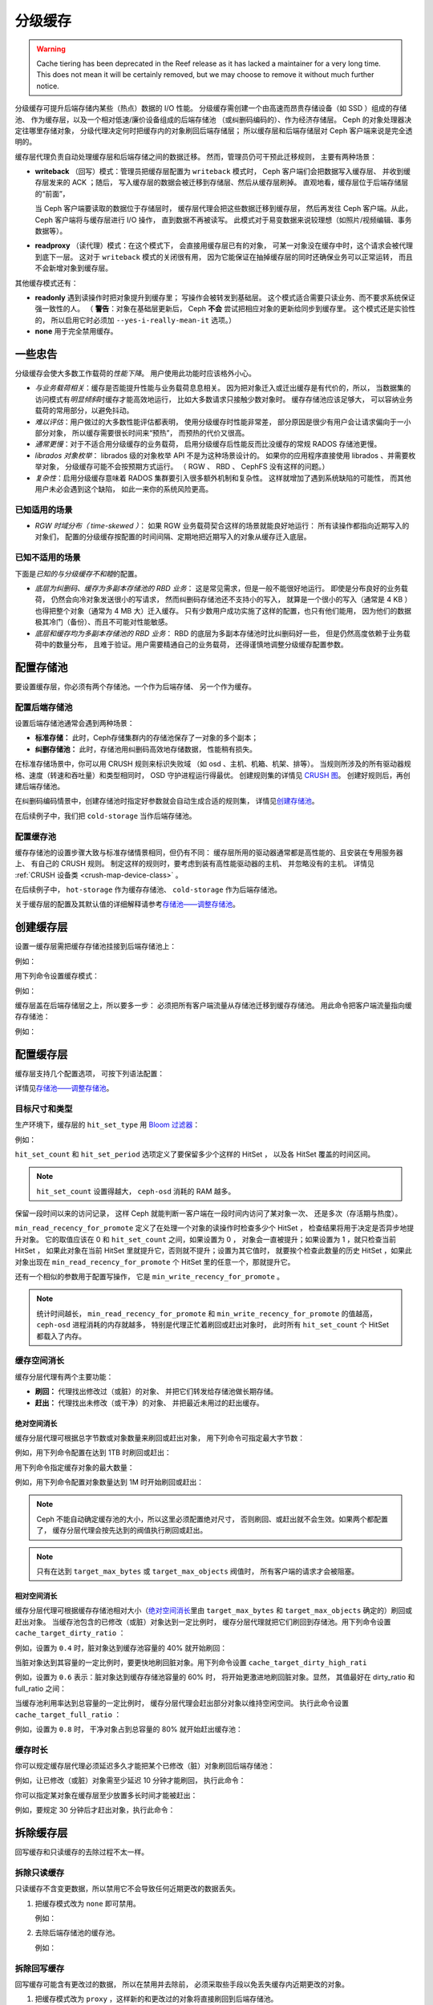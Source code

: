 ==========
 分级缓存
==========
.. Cache Tiering

.. warning:: Cache tiering has been deprecated in the Reef release as it
             has lacked a maintainer for a very long time. This does not mean
             it will be certainly removed, but we may choose to remove it
             without much further notice.

分级缓存可提升后端存储内某些（热点）数据的 I/O 性能。
分级缓存需创建一个由高速而昂贵存储设备（如 SSD ）组成的存储池、
作为缓存层，以及一个相对低速/廉价设备组成的后端存储池
（或纠删码编码的）、作为经济存储层。
Ceph 的对象处理器决定往哪里存储对象，
分级代理决定何时把缓存内的对象刷回后端存储层；
所以缓存层和后端存储层对 Ceph 客户端来说是完全透明的。


.. ditaa::

           +-------------+
           | Ceph Client |
           +------+------+
                  ^
     Tiering is   |
    Transparent   |              Faster I/O
        to Ceph   |           +---------------+
     Client Ops   |           |               |
                  |    +----->+   Cache Tier  |
                  |    |      |               |
                  |    |      +-----+---+-----+
                  |    |            |   ^
                  v    v            |   |   Active Data in Cache Tier
           +------+----+--+         |   |
           |   Objecter   |         |   |
           +-----------+--+         |   |
                       ^            |   |   Inactive Data in Storage Tier
                       |            v   |
                       |      +-----+---+-----+
                       |      |               |
                       +----->|  Storage Tier |
                              |               |
                              +---------------+
                                 Slower I/O


缓存层代理负责自动处理缓存层和后端存储之间的数据迁移。
然而，管理员仍可干预此迁移规则，
主要有两种场景：

- **writeback** （回写）模式：管理员把缓存层配置为 ``writeback`` 模式时，
  Ceph 客户端们会把数据写入缓存层、
  并收到缓存层发来的 ACK ；随后，
  写入缓存层的数据会被迁移到存储层、然后从缓存层刷掉。
  直观地看，缓存层位于后端存储层的“前面”，

  当 Ceph 客户端要读取的数据位于存储层时，
  缓存层代理会把这些数据迁移到缓存层，
  然后再发往 Ceph 客户端。从此， Ceph 客户端将与缓存层进行 I/O 操作，
  直到数据不再被读写。
  此模式对于易变数据来说较理想（如照片/视频编辑、事务数据等）。

- **readproxy** （读代理）模式：在这个模式下，
  会直接用缓存层已有的对象，
  可某一对象没在缓存中时，这个请求会被代理到底下一层。
  这对于 ``writeback`` 模式的关闭很有用，
  因为它能保证在抽掉缓存层的同时还确保业务可以正常运转，
  而且不会新增对象到缓存层。

其他缓存模式还有：

- **readonly** 遇到读操作时把对象提升到缓存里；
  写操作会被转发到基础层。
  这个模式适合需要只读业务、而不要求系统保证强一致性的人。
  （ **警告**\ ：对象在基础层更新后，
  Ceph **不会** 尝试把相应对象的更新给同步到缓存里。
  这个模式还是实验性的，
  所以启用它时必须加 ``--yes-i-really-mean-it`` 选项。）

- **none** 用于完全禁用缓存。


一些忠告
========
.. A word of caution

分级缓存会使大多数工作载荷的\ *性能下降*\ 。
用户使用此功能时应该格外小心。

* *与业务载荷相关*\ ：缓存是否能提升性能与业务载荷息息相关。
  因为把对象迁入或迁出缓存是有代价的，所以，
  当数据集的访问模式有\ *明显倾斜*\ 时缓存才能高效地运行，
  比如大多数请求只接触少数对象时。
  缓存存储池应该足够大，
  可以容纳业务载荷的常用部分，以避免抖动。

* *难以评估*\ ：用户做过的大多数性能评估都表明，
  使用分级缓存时性能非常差，
  部分原因是很少有用户会让请求偏向于一小部分对象，
  所以缓存需要很长时间来“预热”，
  而预热的代价又很高。

* *通常更慢*\ ：对于不适合用分级缓存的业务载荷，
  启用分级缓存后性能反而比没缓存的常规 RADOS 存储池\
  更慢。

* *librados 对象枚举*\ ： librados 级的对象枚举 API
  不是为这种场景设计的。
  如果你的应用程序直接使用 librados 、并需要枚举对象，
  分级缓存可能不会按预期方式运行。
  （ RGW 、 RBD 、 CephFS 没有这样的问题。）

* *复杂性*\ ：启用分级缓存意味着
  RADOS 集群要引入很多额外机制和复杂性。
  这样就增加了遇到系统缺陷的可能性，
  而其他用户未必会遇到这个缺陷，
  如此一来你的系统风险更高。


已知适用的场景
--------------
.. Known Good Workloads

* *RGW 时域分布（ time-skewed ）*\ ：
  如果 RGW 业务载荷契合这样的场景就能良好地运行：
  所有读操作都指向近期写入的对象们，
  配置的分级缓存按配置的时间间隔、定期地把近期写入的对象从缓存迁入底层。


已知不适用的场景
----------------
.. Known Bad Workloads

下面是\ *已知的与分级缓存不和睦*\ 的配置。

* *底层为纠删码、缓存为多副本存储池的 RBD 业务*\ ：
  这是常见需求，但是一般不能很好地运行。
  即使是分布良好的业务载荷，
  仍然会向冷对象发送很小的写请求，
  然而纠删码存储池还不支持小的写入，
  就算是一个很小的写入（通常是 4 KB ）也得\
  把整个对象（通常为 4 MB 大）迁入缓存。
  只有少数用户成功实施了这样的配置，也只有他们能用，
  因为他们的数据极其冷门（备份）、而且不可能对性能敏感。

* *底层和缓存均为多副本存储池的 RBD 业务*\ ：
  RBD 的底层为多副本存储池时比纠删码好一些，
  但是仍然高度依赖于业务载荷中的数量分布，
  且难于验证。用户需要精通自己的业务载荷，
  还得谨慎地调整分级缓存配置参数。


配置存储池
==========
.. Setting Up Pools

要设置缓存层，你必须有两个存储池。一个作为后端存储、
另一个作为缓存。


配置后端存储池
--------------
.. Setting Up a Backing Storage Pool

设置后端存储池通常会遇到两种场景：

- **标准存储：** 此时，Ceph存储集群内的存储池保存了一对象的多个副本；

- **纠删存储池：** 此时，存储池用纠删码高效地存储数据，
  性能稍有损失。

在标准存储场景中，你可以用 CRUSH 规则来标识失败域
（如 osd 、主机、机箱、机架、排等）。
当规则所涉及的所有驱动器规格、速度（转速和吞吐量）和类型相同时，
OSD 守护进程运行得最优。
创建规则集的详情见 `CRUSH 图`_\ 。
创建好规则后，再创建后端存储池。

在纠删码编码情景中，创建存储池时指定好参数就会自动生成合适的规则集，
详情见\ `创建存储池`_\ 。

在后续例子中，我们把 ``cold-storage`` 当作后端存储池。


配置缓存池
----------
.. Setting Up a Cache Pool

缓存存储池的设置步骤大致与标准存储情景相同，但仍有不同：
缓存层所用的驱动器通常都是高性能的、且安装在专用服务器上、
有自己的 CRUSH 规则。
制定这样的规则时，要考虑到装有高性能驱动器的主机、
并忽略没有的主机。
详情见 :ref:`CRUSH 设备类 <crush-map-device-class>` 。

在后续例子中， ``hot-storage`` 作为缓存存储池、
``cold-storage`` 作为后端存储池。

关于缓存层的配置及其默认值的详细解释请参考\
`存储池——调整存储池`_\ 。


创建缓存层
==========
.. Creating a Cache Tier

设置一缓存层需把缓存存储池挂接到后端存储池上：

.. prompt:: bash $

   ceph osd tier add {storagepool} {cachepool}

例如：

.. prompt:: bash $

   ceph osd tier add cold-storage hot-storage

用下列命令设置缓存模式：

.. prompt:: bash $

   ceph osd tier cache-mode {cachepool} {cache-mode}

例如：

.. prompt:: bash $

   ceph osd tier cache-mode hot-storage writeback

缓存层盖在后端存储层之上，所以要多一步：
必须把所有客户端流量从存储池迁移到缓存存储池。
用此命令把客户端流量指向缓存存储池：

.. prompt:: bash $

   ceph osd tier set-overlay {storagepool} {cachepool}

例如：

.. prompt:: bash $

   ceph osd tier set-overlay cold-storage hot-storage


配置缓存层
==========
.. Configuring a Cache Tier

缓存层支持几个配置选项，
可按下列语法配置：

.. prompt:: bash $

   ceph osd pool set {cachepool} {key} {value}

详情见\ `存储池——调整存储池`_\ 。


目标尺寸和类型
--------------
.. Target Size and Type

生产环境下，缓存层的 ``hit_set_type`` 用 `Bloom 过滤器`_\ ：

.. prompt:: bash $

   ceph osd pool set {cachepool} hit_set_type bloom

例如：

.. prompt:: bash $

   ceph osd pool set hot-storage hit_set_type bloom

``hit_set_count`` 和 ``hit_set_period`` 选项定义了要保留多少个这样的 HitSet ，
以及各 HitSet 覆盖的时间区间。

.. prompt:: bash $

   ceph osd pool set {cachepool} hit_set_count 12
   ceph osd pool set {cachepool} hit_set_period 14400
   ceph osd pool set {cachepool} target_max_bytes 1000000000000

.. note:: ``hit_set_count`` 设置得越大，
   ``ceph-osd`` 消耗的 RAM 越多。

保留一段时间以来的访问记录，
这样 Ceph 就能判断一客户端在一段时间内访问了某对象一次、
还是多次（存活期与热度）。

``min_read_recency_for_promote`` 定义了在处理一个对象的\
读操作时检查多少个 HitSet ，
检查结果将用于决定是否异步地提升对象。
它的取值应该在 0 和 ``hit_set_count`` 之间，如果设置为 0 ，
对象会一直被提升；如果设置为 1 ，就只检查当前 HitSet ，
如果此对象在当前 HitSet 里就提升它，否则就不提升；设置为其它值时，
就要挨个检查此数量的历史 HitSet ，如果此对象出现在
``min_read_recency_for_promote`` 个 HitSet 里的任意一个，那就提升它。

还有一个相似的参数用于配置写操作，
它是 ``min_write_recency_for_promote`` 。

.. prompt:: bash $

   ceph osd pool set {cachepool} min_read_recency_for_promote 2
   ceph osd pool set {cachepool} min_write_recency_for_promote 2

.. note:: 统计时间越长，
   ``min_read_recency_for_promote`` 和 ``min_write_recency_for_promote`` 的值越高，
   ``ceph-osd`` 进程消耗的内存就越多，
   特别是代理正忙着刷回或赶出对象时，
   此时所有 ``hit_set_count`` 个 HitSet 都载入了内存。


缓存空间消长
------------
.. Cache Sizing

缓存分层代理有两个主要功能：

- **刷回：** 代理找出修改过（或脏）的对象、
  并把它们转发给存储池做长期存储。

- **赶出：** 代理找出未修改（或干净）的对象、
  并把最近未用过的赶出缓存。


绝对空间消长
~~~~~~~~~~~~
.. Absolute Sizing

缓存分层代理可根据总字节数或对象数量来刷回或赶出对象，
用下列命令可指定最大字节数：

.. prompt:: bash $

   ceph osd pool set {cachepool} target_max_bytes {#bytes}

例如，用下列命令配置在达到 1TB 时刷回或赶出：

.. prompt:: bash $

   ceph osd pool set hot-storage target_max_bytes 1099511627776

用下列命令指定缓存对象的最大数量：

.. prompt:: bash $

   ceph osd pool set {cachepool} target_max_objects {#objects}

例如，用下列命令配置对象数量达到 1M 时开始刷回或赶出：

.. prompt:: bash $

   ceph osd pool set hot-storage target_max_objects 1000000

.. note:: Ceph 不能自动确定缓存池的大小，所以这里必须配置绝对尺寸，
   否则刷回、或赶出就不会生效。如果两个都配置了，
   缓存分层代理会按先达到的阀值执行刷回或赶出。

.. note:: 只有在达到 ``target_max_bytes`` 或 ``target_max_objects`` 阀值时，
   所有客户端的请求才会被阻塞。


相对空间消长
~~~~~~~~~~~~
.. Relative Sizing

缓存分层代理可根据缓存存储池相对大小（\ `绝对空间消长`_\ 里由
``target_max_bytes`` 和 ``target_max_objects`` 确定的）刷回或赶出对象。
当缓存池包含的已修改（或脏）对象达到一定比例时，
缓存分层代理就把它们刷回到存储池。用下列命令设置 ``cache_target_dirty_ratio`` ：

.. prompt:: bash $

   ceph osd pool set {cachepool} cache_target_dirty_ratio {0.0..1.0}

例如，设置为 ``0.4`` 时，脏对象达到缓存池容量的 40% 就开始刷回：

.. prompt:: bash $

   ceph osd pool set hot-storage cache_target_dirty_ratio 0.4

当脏对象达到其容量的一定比例时，要更快地刷回脏对象。用下列命令\
设置 ``cache_target_dirty_high_rati``

.. prompt:: bash $

   ceph osd pool set {cachepool} cache_target_dirty_high_ratio {0.0..1.0}

例如，设置为 ``0.6`` 表示：脏对象达到缓存存储池容量的 60% 时，
将开始更激进地刷回脏对象。显然，
其值最好在 dirty_ratio 和 full_ratio 之间：

.. prompt:: bash $

   ceph osd pool set hot-storage cache_target_dirty_high_ratio 0.6

当缓存池利用率达到总容量的一定比例时，
缓存分层代理会赶出部分对象以维持空闲空间。
执行此命令设置 ``cache_target_full_ratio`` ：

.. prompt:: bash $

   ceph osd pool set {cachepool} cache_target_full_ratio {0.0..1.0}

例如，设置为 ``0.8`` 时，
干净对象占到总容量的 80% 就开始赶出缓存池：

.. prompt:: bash $

   ceph osd pool set hot-storage cache_target_full_ratio 0.8


缓存时长
--------
.. Cache Age

你可以规定缓存层代理必须延迟多久才能把某个已修改（脏）对象刷回\
后端存储池：

.. prompt:: bash $

   ceph osd pool set {cachepool} cache_min_flush_age {#seconds}

例如，让已修改（或脏）对象需至少延迟 10 分钟才能刷回，
执行此命令：

.. prompt:: bash $

   ceph osd pool set hot-storage cache_min_flush_age 600

你可以指定某对象在缓存层至少放置多长时间才能被赶出：

.. prompt:: bash $

   ceph osd pool {cache-tier} cache_min_evict_age {#seconds}

例如，要规定 30 分钟后才赶出对象，执行此命令：

.. prompt:: bash $

   ceph osd pool set hot-storage cache_min_evict_age 1800


拆除缓存层
==========
.. Removing a Cache Tier

回写缓存和只读缓存的去除过程不太一样。


拆除只读缓存
------------
.. Removing a Read-Only Cache

只读缓存不含变更数据，所以禁用它不会导致任何近期更改的数据丢失。

#. 把缓存模式改为 ``none`` 即可禁用。

   .. prompt:: bash 

        ceph osd tier cache-mode {cachepool} none

   例如：

   .. prompt:: bash 

        ceph osd tier cache-mode hot-storage none

#. 去除后端存储池的缓存池。

   .. prompt:: bash 

        ceph osd tier remove {storagepool} {cachepool}

   例如：

   .. prompt:: bash 

      ceph osd tier remove cold-storage hot-storage


拆除回写缓存
------------
.. Removing a Writeback Cache

回写缓存可能含有更改过的数据，
所以在禁用并去除前，
必须采取些手段以免丢失缓存内近期更改的对象。


#. 把缓存模式改为 ``proxy`` ，这样新的和更改过的对象将直接\
   刷回到后端存储池。

   .. prompt:: bash $

      ceph osd tier cache-mode {cachepool} proxy

   例如：

   .. prompt:: bash $

      ceph osd tier cache-mode hot-storage proxy


#. 确保缓存池已刷回，可能要等数分钟：

   .. prompt:: bash $

      rados -p {cachepool} ls

   如果缓存池还有对象，你可以手动刷回，例如：

   .. prompt:: bash $

      rados -p {cachepool} cache-flush-evict-all


#. 去除此盖子，这样客户端就不会被指到缓存了。

   .. prompt:: bash $

      ceph osd tier remove-overlay {storagetier}

   例如：

   .. prompt:: bash $

      ceph osd tier remove-overlay cold-storage


#. 最后，从后端存储池剥离缓存层存储池。

   .. prompt:: bash $

      ceph osd tier remove {storagepool} {cachepool}

   例如：

   .. prompt:: bash $

      ceph osd tier remove cold-storage hot-storage


排查找不到的对象
================
.. Troubleshooting Unfound Objects

Under certain circumstances, restarting OSDs may result in unfound objects.

Here is an example of unfound objects appearing during an upgrade from Ceph
14.2.6 to Ceph 14.2.7::

   2/543658058 objects unfound (0.000%)
   pg 19.12 has 1 unfound objects
   pg 19.2d has 1 unfound objects
   
   Possible data damage: 2 pgs recovery_unfound
   pg 19.12 is active+recovery_unfound+undersized+degraded+remapped, acting [299,310], 1 unfound
   pg 19.2d is active+recovery_unfound+undersized+degraded+remapped, acting [290,309], 1 unfound
   
   # ceph pg 19.12 list_unfound
   {
       "num_missing": 1,
       "num_unfound": 1,
       "objects": [
           {
               "oid": {
                   "oid": "hit_set_19.12_archive_2020-02-25 13:43:50.256316Z_2020-02-25 13:43:50.325825Z",
                   "key": "",
                   "snapid": -2,
                   "hash": 18,
                   "max": 0,
                   "pool": 19,
                   "namespace": ".ceph-internal"
               },
               "need": "3312398'55868341",
               "have": "0'0",
               "flags": "none",
               "locations": []
           }
       ],
       "more": false

Some tests in the field indicate that the unfound objects can be deleted with
no adverse effects (see `Tracker Issue #44286, Note 3
<https://tracker.ceph.com/issues/44286#note-3>`_). Pawel Stefanski suggests
that deleting missing or unfound objects is safe as long as the objects are a
part of ``.ceph-internal::hit_set_PGID_archive``.

Various members of the upstream Ceph community have reported in `Tracker Issue
#44286 <https://tracker.ceph.com/issues/44286>`_ that the following versions of
Ceph have been affected by this issue:

* 14.2.8
* 14.2.16
* 15.2.15
* 16.2.5
* 17.2.7

See `Tracker Issue #44286 <https://tracker.ceph.com/issues/44286>`_ for the
history of this issue.


.. _创建存储池: ../pools#create-a-pool
.. _存储池——调整存储池: ../pools#set-pool-values
.. _Bloom 过滤器: https://en.wikipedia.org/wiki/Bloom_filter
.. _CRUSH 图: ../crush-map
.. _绝对空间消长: #absolute-sizing
